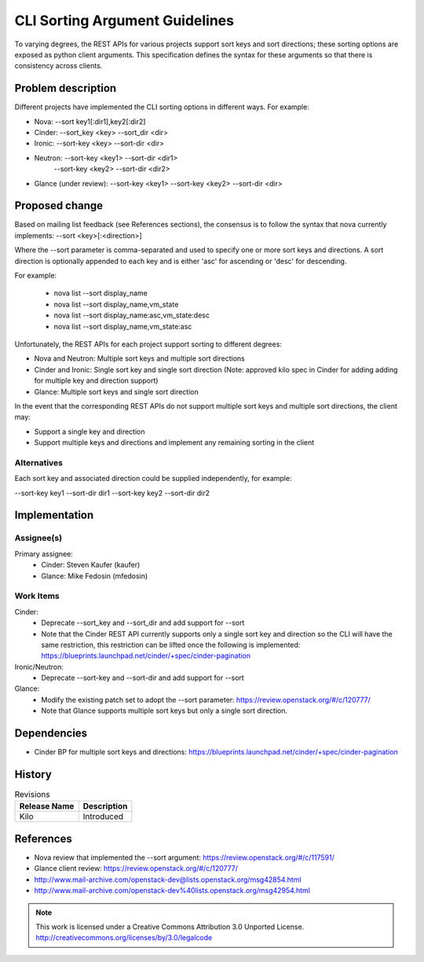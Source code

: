 ==========================================
 CLI Sorting Argument Guidelines
==========================================

To varying degrees, the REST APIs for various projects support sort keys
and sort directions; these sorting options are exposed as python client
arguments. This specification defines the syntax for these arguments so
that there is consistency across clients.

Problem description
===================

Different projects have implemented the CLI sorting options in different
ways. For example:

- Nova: --sort key1[:dir1],key2[:dir2]
- Cinder: --sort_key <key> --sort_dir <dir>
- Ironic: --sort-key <key> --sort-dir <dir>
- Neutron: --sort-key <key1> --sort-dir <dir1>
           --sort-key <key2> --sort-dir <dir2>
- Glance (under review): --sort-key <key1> --sort-key <key2> --sort-dir <dir>

Proposed change
===============

Based on mailing list feedback (see References sections), the consensus is to
follow the syntax that nova currently implements: --sort <key>[:<direction>]

Where the --sort parameter is comma-separated and used to specify one or more
sort keys and directions. A sort direction is optionally appended to each key
and is either 'asc' for ascending or 'desc' for descending.

For example:

  * nova list --sort display_name
  * nova list --sort display_name,vm_state
  * nova list --sort display_name:asc,vm_state:desc
  * nova list --sort display_name,vm_state:asc

Unfortunately, the REST APIs for each project support sorting to different
degrees:

- Nova and Neutron: Multiple sort keys and multiple sort directions
- Cinder and Ironic: Single sort key and single sort direction (Note: approved
  kilo spec in Cinder for adding adding for multiple key and direction
  support)
- Glance: Multiple sort keys and single sort direction

In the event that the corresponding REST APIs do not support multiple sort
keys and multiple sort directions, the client may:

- Support a single key and direction
- Support multiple keys and directions and implement any remaining sorting
  in the client

Alternatives
------------

Each sort key and associated direction could be supplied independently, for
example:

--sort-key key1 --sort-dir dir1 --sort-key key2 --sort-dir dir2

Implementation
==============

Assignee(s)
-----------

Primary assignee:
  * Cinder: Steven Kaufer (kaufer)
  * Glance: Mike Fedosin (mfedosin)

Work Items
----------

Cinder:
  * Deprecate --sort_key and --sort_dir and add support for --sort
  * Note that the Cinder REST API currently supports only a single sort key
    and direction so the CLI will have the same restriction, this restriction
    can be lifted once the following is implemented:
    https://blueprints.launchpad.net/cinder/+spec/cinder-pagination

Ironic/Neutron:
  * Deprecate --sort-key and --sort-dir and add support for --sort

Glance:
  * Modify the existing patch set to adopt the --sort parameter:
    https://review.openstack.org/#/c/120777/
  * Note that Glance supports multiple sort keys but only a single sort
    direction.


Dependencies
============

- Cinder BP for multiple sort keys and directions:
  https://blueprints.launchpad.net/cinder/+spec/cinder-pagination

History
=======

.. list-table:: Revisions
   :header-rows: 1

   * - Release Name
     - Description
   * - Kilo
     - Introduced

References
==========

- Nova review that implemented the --sort argument:
  https://review.openstack.org/#/c/117591/
- Glance client review: https://review.openstack.org/#/c/120777/
- http://www.mail-archive.com/openstack-dev@lists.openstack.org/msg42854.html
- http://www.mail-archive.com/openstack-dev%40lists.openstack.org/msg42954.html

.. note::

  This work is licensed under a Creative Commons Attribution 3.0 Unported License.
  http://creativecommons.org/licenses/by/3.0/legalcode
